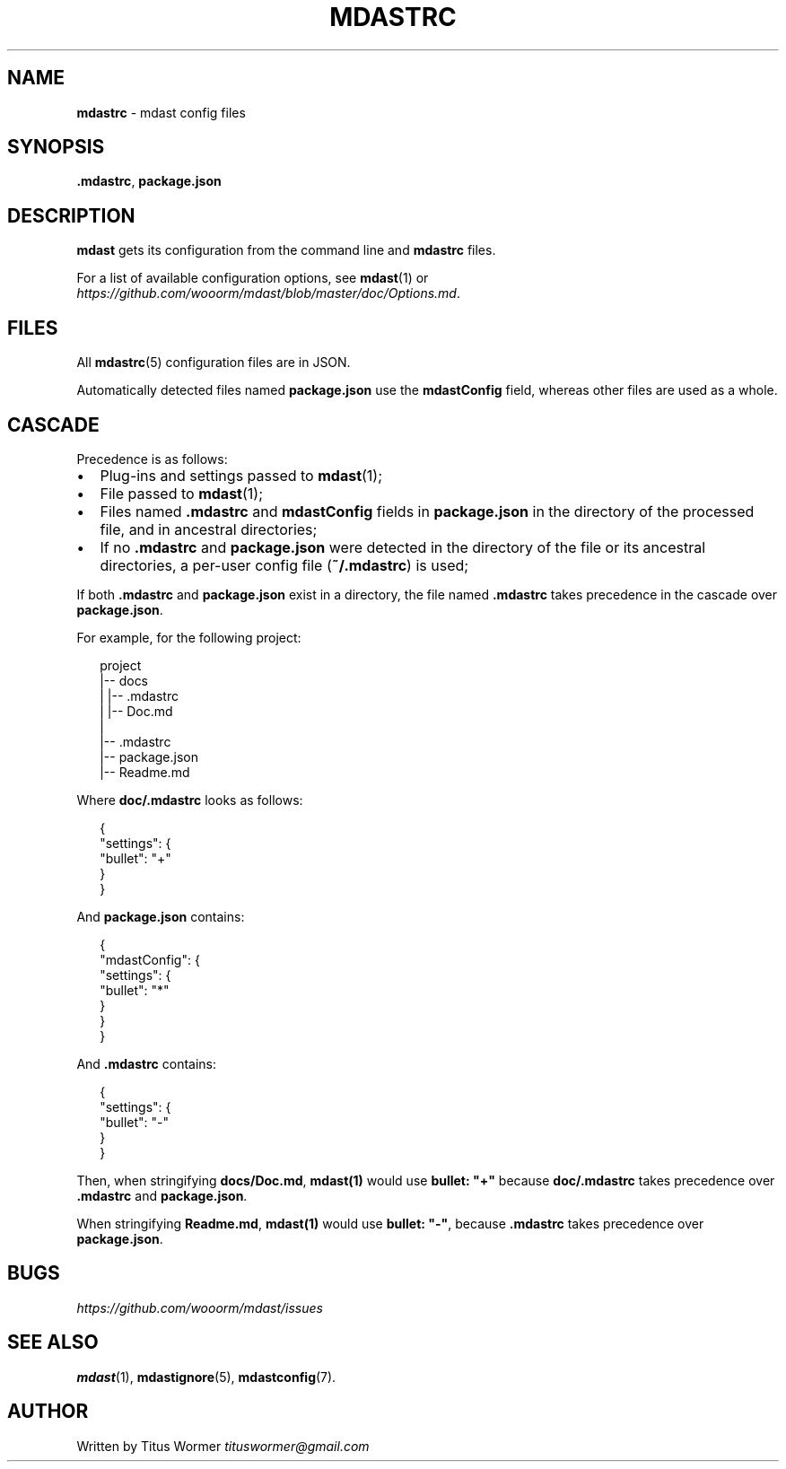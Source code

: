.TH "MDASTRC" "5" "March 2015" "" ""
.SH "NAME"
\fBmdastrc\fR \- mdast config files
.SH SYNOPSIS
.P
\fB\|\.mdastrc\fR, \fBpackage\.json\fR
.SH DESCRIPTION
.P
\fBmdast\fR gets its configuration from the command line and \fBmdastrc\fR files\.
.P
For a list of available configuration options, see \fBmdast\fR(1) or  \fIhttps://github\.com/wooorm/mdast/blob/master/doc/Options\.md\fR\|\.
.SH FILES
.P
All \fBmdastrc\fR(5) configuration files are in JSON\.
.P
Automatically detected files named \fBpackage\.json\fR use the \fBmdastConfig\fR field, whereas other files are used as a whole\.
.SH CASCADE
.P
Precedence is as follows:
.RS 0
.IP \(bu 2
Plug\-ins and settings passed to \fBmdast\fR(1);
.IP \(bu 2
File passed to \fBmdast\fR(1);
.IP \(bu 2
Files named \fB\|\.mdastrc\fR and \fBmdastConfig\fR fields in \fBpackage\.json\fR in the directory of the processed file, and in ancestral directories;
.IP \(bu 2
If no \fB\|\.mdastrc\fR and \fBpackage\.json\fR were detected in the directory of the file or its ancestral directories, a per\-user config file (\fB~/\.mdastrc\fR) is used;

.RE
.P
If both \fB\|\.mdastrc\fR and \fBpackage\.json\fR exist in a directory, the file named \fB\|\.mdastrc\fR takes precedence in the cascade over \fBpackage\.json\fR\|\.
.P
For example, for the following project:
.P
.RS 2
.nf
project
|\-\- docs
|   |\-\- \.mdastrc
|   |\-\- Doc\.md
|
|\-\- \.mdastrc
|\-\- package\.json
|\-\- Readme\.md
.fi
.RE
.P
Where \fBdoc/\.mdastrc\fR looks as follows:
.P
.RS 2
.nf
{
    "settings": {
        "bullet": "+"
    }
}
.fi
.RE
.P
And \fBpackage\.json\fR contains:
.P
.RS 2
.nf
{
    "mdastConfig": {
        "settings": {
            "bullet": "*"
        }
    }
}
.fi
.RE
.P
And \fB\|\.mdastrc\fR contains:
.P
.RS 2
.nf
{
    "settings": {
        "bullet": "\-"
    }
}
.fi
.RE
.P
Then, when stringifying \fBdocs/Doc\.md\fR, \fBmdast(1)\fR would use \fBbullet: "+"\fR because \fBdoc/\.mdastrc\fR takes precedence over \fB\|\.mdastrc\fR and \fBpackage\.json\fR\|\.
.P
When stringifying \fBReadme\.md\fR, \fBmdast(1)\fR would use \fBbullet: "\-"\fR, because \fB\|\.mdastrc\fR takes precedence over \fBpackage\.json\fR\|\.
.SH BUGS
.P
 \fIhttps://github\.com/wooorm/mdast/issues\fR
.SH SEE ALSO
.P
\fBmdast\fR(1), \fBmdastignore\fR(5), \fBmdastconfig\fR(7)\.
.SH AUTHOR
.P
Written by Titus Wormer  \fItituswormer@gmail\.com\fR

